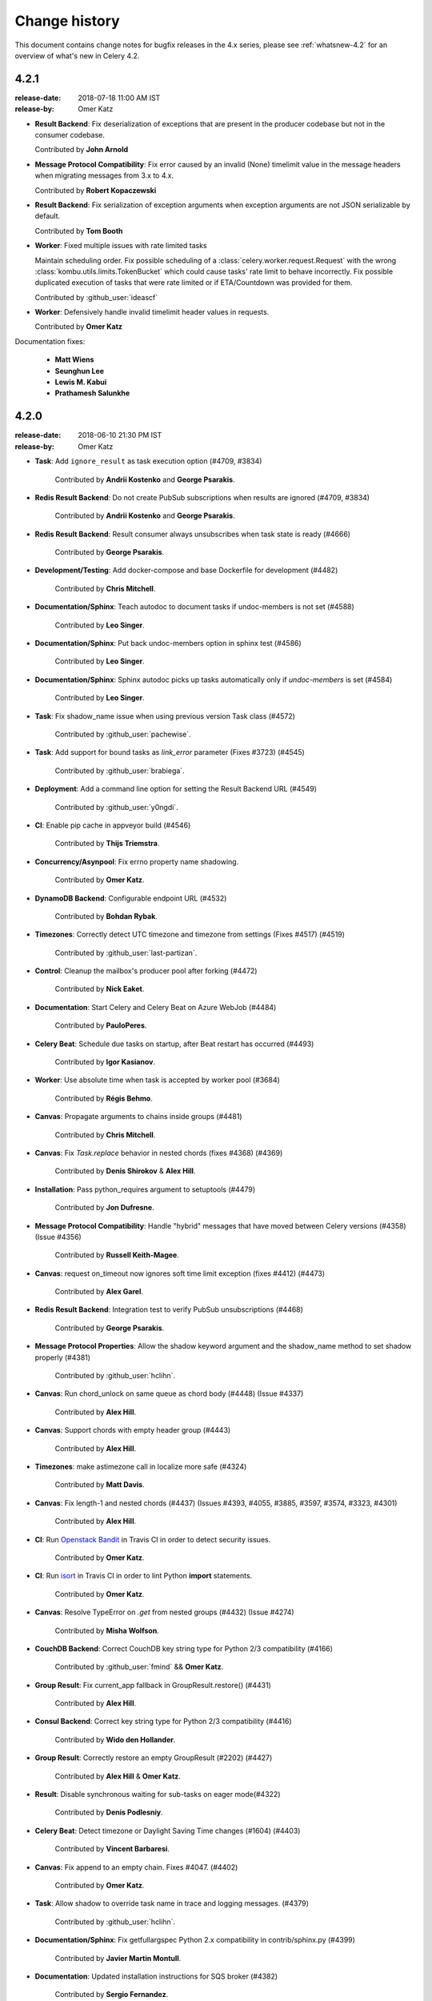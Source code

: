 .. _changelog-4.2:

================
 Change history
================

This document contains change notes for bugfix releases in
the 4.x series, please see :ref:`whatsnew-4.2` for
an overview of what's new in Celery 4.2.

4.2.1
=====
:release-date: 2018-07-18 11:00 AM IST
:release-by: Omer Katz

- **Result Backend**: Fix deserialization of exceptions that are present in the producer codebase but not in the consumer codebase.

  Contributed by **John Arnold**

- **Message Protocol Compatibility**: Fix error caused by an invalid (None) timelimit value in the message headers when migrating messages from 3.x to 4.x.

  Contributed by **Robert Kopaczewski**

- **Result Backend**: Fix serialization of exception arguments when exception arguments are not JSON serializable by default.

  Contributed by **Tom Booth**

- **Worker**: Fixed multiple issues with rate limited tasks

  Maintain scheduling order.
  Fix possible scheduling of a :class:`celery.worker.request.Request` with the wrong :class:`kombu.utils.limits.TokenBucket` which could cause tasks' rate limit to behave incorrectly.
  Fix possible duplicated execution of tasks that were rate limited or if ETA/Countdown was provided for them.

  Contributed by :github_user:`ideascf`

- **Worker**: Defensively handle invalid timelimit header values in requests.

  Contributed by **Omer Katz**

Documentation fixes:


    - **Matt Wiens**
    - **Seunghun Lee**
    - **Lewis M. Kabui**
    - **Prathamesh Salunkhe**

4.2.0
=====
:release-date: 2018-06-10 21:30 PM IST
:release-by: Omer Katz

- **Task**: Add ``ignore_result`` as task execution option (#4709, #3834)

    Contributed by **Andrii Kostenko** and **George Psarakis**.

- **Redis Result Backend**: Do not create PubSub subscriptions when results are ignored (#4709, #3834)

    Contributed by **Andrii Kostenko** and **George Psarakis**.

- **Redis Result Backend**: Result consumer always unsubscribes when task state is ready (#4666)

    Contributed by **George Psarakis**.

- **Development/Testing**: Add docker-compose and base Dockerfile for development (#4482)

    Contributed by **Chris Mitchell**.

- **Documentation/Sphinx**: Teach autodoc to document tasks if undoc-members is not set (#4588)

    Contributed by **Leo Singer**.

- **Documentation/Sphinx**: Put back undoc-members option in sphinx test (#4586)

    Contributed by **Leo Singer**.

- **Documentation/Sphinx**: Sphinx autodoc picks up tasks automatically only if `undoc-members` is set (#4584)

    Contributed by **Leo Singer**.

- **Task**: Fix shadow_name issue when using previous version Task class (#4572)

    Contributed by :github_user:`pachewise`.

- **Task**: Add support for bound tasks as `link_error` parameter (Fixes #3723) (#4545)

    Contributed by :github_user:`brabiega`.

- **Deployment**: Add a command line option for setting the Result Backend URL (#4549)

    Contributed by :github_user:`y0ngdi`.

- **CI**: Enable pip cache in appveyor build (#4546)

    Contributed by **Thijs Triemstra**.

- **Concurrency/Asynpool**: Fix errno property name shadowing.

    Contributed by **Omer Katz**.

- **DynamoDB Backend**: Configurable endpoint URL (#4532)

    Contributed by **Bohdan Rybak**.

- **Timezones**: Correctly detect UTC timezone and timezone from settings (Fixes #4517) (#4519)

    Contributed by :github_user:`last-partizan`.

- **Control**: Cleanup the mailbox's producer pool after forking (#4472)

    Contributed by **Nick Eaket**.

- **Documentation**: Start Celery and Celery Beat on Azure WebJob (#4484)

    Contributed by **PauloPeres**.

- **Celery Beat**: Schedule due tasks on startup, after Beat restart has occurred (#4493)

    Contributed by **Igor Kasianov**.

- **Worker**: Use absolute time when task is accepted by worker pool (#3684)

    Contributed by **Régis Behmo**.

- **Canvas**: Propagate arguments to chains inside groups (#4481)

    Contributed by **Chris Mitchell**.

- **Canvas**: Fix `Task.replace` behavior in nested chords (fixes #4368) (#4369)

    Contributed by **Denis Shirokov** & **Alex Hill**.

- **Installation**: Pass python_requires argument to setuptools (#4479)

    Contributed by **Jon Dufresne**.

- **Message Protocol Compatibility**: Handle "hybrid" messages that have moved between Celery versions (#4358) (Issue #4356)

    Contributed by **Russell Keith-Magee**.

- **Canvas**: request on_timeout now ignores soft time limit exception (fixes #4412) (#4473)

    Contributed by **Alex Garel**.

- **Redis Result Backend**: Integration test to verify PubSub unsubscriptions (#4468)

    Contributed by **George Psarakis**.

- **Message Protocol Properties**: Allow the shadow keyword argument and the shadow_name method to set shadow properly (#4381)

    Contributed by :github_user:`hclihn`.

- **Canvas**: Run chord_unlock on same queue as chord body (#4448) (Issue #4337)

    Contributed by **Alex Hill**.

- **Canvas**: Support chords with empty header group (#4443)

    Contributed by **Alex Hill**.

- **Timezones**: make astimezone call in localize more safe (#4324)

    Contributed by **Matt Davis**.

- **Canvas**: Fix length-1 and nested chords (#4437) (Issues #4393, #4055, #3885, #3597, #3574, #3323, #4301)

    Contributed by **Alex Hill**.

- **CI**: Run `Openstack Bandit <https://pypi.org/project/bandit/1.0.1/>`_ in Travis CI in order to detect security issues.

    Contributed by **Omer Katz**.

- **CI**: Run `isort <https://github.com/timothycrosley/isort>`_ in Travis CI in order to lint Python **import** statements.

    Contributed by **Omer Katz**.

- **Canvas**: Resolve TypeError on `.get` from nested groups (#4432) (Issue #4274)

    Contributed by **Misha Wolfson**.

- **CouchDB Backend**: Correct CouchDB key string type for Python 2/3 compatibility (#4166)

    Contributed by :github_user:`fmind` && **Omer Katz**.

- **Group Result**: Fix current_app fallback in GroupResult.restore() (#4431)

    Contributed by **Alex Hill**.

- **Consul Backend**: Correct key string type for Python 2/3 compatibility (#4416)

    Contributed by **Wido den Hollander**.

- **Group Result**: Correctly restore an empty GroupResult (#2202) (#4427)

    Contributed by **Alex Hill** & **Omer Katz**.

- **Result**: Disable synchronous waiting for sub-tasks on eager mode(#4322)

    Contributed by **Denis Podlesniy**.

- **Celery Beat**: Detect timezone or Daylight Saving Time changes (#1604) (#4403)

    Contributed by **Vincent Barbaresi**.

- **Canvas**: Fix append to an empty chain. Fixes #4047. (#4402)

    Contributed by **Omer Katz**.

- **Task**: Allow shadow to override task name in trace and logging messages. (#4379)

    Contributed by :github_user:`hclihn`.

- **Documentation/Sphinx**: Fix getfullargspec Python 2.x compatibility in contrib/sphinx.py (#4399)

    Contributed by **Javier Martin Montull**.

- **Documentation**: Updated installation instructions for SQS broker (#4382)

    Contributed by **Sergio Fernandez**.

- **Celery Beat**: Better equality comparison for ScheduleEntry instances (#4312)

    Contributed by :github_user:`mariia-zelenova`.

- **Task**: Adding 'shadow' property to as_task_v2 (#4350)

    Contributed by **Marcelo Da Cruz Pinto**.

- Try to import directly, do not use deprecated imp method (#4216)

    Contributed by **Tobias Kunze**.

- **Task**: Enable `kwargsrepr` and `argsrepr` override for modifying task argument representation (#4260)

    Contributed by **James M. Allen**.

- **Result Backend**: Add Redis Sentinel backend (#4144)

    Contributed by **Geoffrey Bauduin**.

- Use unique time values for Collections/LimitedSet (#3879 and #3891) (#3892)

    Contributed by :github_user:`lead2gold`.

- **CI**: Report coverage for all result backends.

    Contributed by **Omer Katz**.

- **Django**: Use Django DB max age connection setting (fixes #4116) (#4292)

    Contributed by **Marco Schweighauser**.

- **Canvas**: Properly take into account chain tasks link_error (#4240)

    Contributed by :github_user:`agladkov`.

- **Canvas**: Allow to create group with single task (fixes issue #4255) (#4280)

    Contributed by :github_user:`agladkov`.

- **Canvas**: Copy dictionary parameter in chord.from_dict before modifying (fixes issue #4223) (#4278)

    Contributed by :github_user:`agladkov`.

- **Results Backend**: Add Cassandra options (#4224)

    Contributed by **Scott Cooper**.

- **Worker**: Apply rate limiting for tasks with ETA (#4251)

    Contributed by :github_user:`arpanshah29`.

- **Celery Beat**: support scheduler entries without a schedule (#4235)

    Contributed by **Markus Kaiserswerth**.

- **SQS Broker**: Updated SQS requirements file with correct boto3 version (#4231)

    Contributed by **Alejandro Varas**.

- Remove unused code from _create_app contextmanager (#4204)

    Contributed by **Ryan P Kilby**.

- **Group Result**: Modify GroupResult.as_tuple() to include parent (fixes #4106) (#4205)

    Contributed by :github_user:`pachewise`.

- **Beat**: Set default scheduler class in beat command. (#4189)

    Contributed by :github_user:`Kxrr`.

- **Worker**: Retry signal receiver after raised exception (#4192)

    Contributed by **David Davis**.

- **Task**: Allow custom Request class for tasks (#3977)

    Contributed by **Manuel Vázquez Acosta**.

- **Django**: Django fixup should close all cache backends (#4187)

    Contributed by **Raphaël Riel**.

- **Deployment**: Adds stopasgroup to the supervisor scripts (#4200)

    Contributed by :github_user:`martialp`.

- Using Exception.args to serialize/deserialize exceptions (#4085)

    Contributed by **Alexander Ovechkin**.

- **Timezones**: Correct calculation of application current time with timezone (#4173)

    Contributed by **George Psarakis**.

- **Remote Debugger**: Set the SO_REUSEADDR option on the socket (#3969)

    Contributed by **Theodore Dubois**.

- **Django**: Celery ignores exceptions raised during `django.setup()` (#4146)

    Contributed by **Kevin Gu**.

- Use heartbeat setting from application configuration for Broker connection (#4148)

    Contributed by :github_user:`mperice`.

- **Celery Beat**: Fixed exception caused by next_transit receiving an unexpected argument. (#4103)

    Contributed by **DDevine**.

- **Task** Introduce exponential backoff with Task auto-retry (#4101)

    Contributed by **David Baumgold**.

- **AsyncResult**: Remove weak-references to bound methods in AsyncResult promises. (#4131)

    Contributed by **Vinod Chandru**.

- **Development/Testing**: Allow eager application of canvas structures (#4576)

    Contributed by **Nicholas Pilon**.

- **Command Line**: Flush stderr before exiting with error code 1.

    Contributed by **Antonin Delpeuch**.

- **Task**: Escapes single quotes in kwargsrepr strings.

    Contributed by **Kareem Zidane**

- **AsyncResult**: Restore ability to join over ResultSet after fixing celery/#3818.

    Contributed by **Derek Harland**

- **Redis Results Backend**: Unsubscribe on message success.

  Previously Celery would leak channels, filling the memory of the Redis instance.

  Contributed by **George Psarakis**

- **Task**: Only convert eta to isoformat when it is not already a string.

  Contributed by **Omer Katz**

- **Redis Results Backend**: The result_backend setting now supports rediss:// URIs

  Contributed by **James Remeika**

- **Canvas** Keyword arguments are passed to tasks in chain as expected.

  Contributed by :github_user:`tothegump`

- **Django** Fix a regression casuing Celery to crash when using Django.

  Contributed by **Jonas Haag**

- **Canvas** Chain with one task now runs as expected.

  Contributed by :github_user:`tothegump`

- **Kombu** Celery 4.2 now requires Kombu 4.2 or better.

  Contributed by **Omer Katz & Asif Saifuddin Auvi**

- `GreenletExit` is not in `__all__` in greenlet.py which can not be imported by Python 3.6.

  The import was adjusted to work on Python 3.6 as well.

  Contributed by **Hsiaoming Yang**

- Fixed a regression that occured during the development of Celery 4.2 which caused `celery report` to crash when Django is installed.

  Contributed by **Josue Balandrano Coronel**

- Matched the behavior of `GroupResult.as_tuple()` to that of `AsyncResult.as_tuple()`.

  The group's parent is now serialized correctly.

  Contributed by **Josue Balandrano Coronel**

- Use Redis coercion mechanism for converting URI query parameters.

  Contributed by **Justin Patrin**

- Fixed the representation of `GroupResult`.

  The dependency graph is now presented correctly.

  Contributed by **Josue Balandrano Coronel**

Documentation, CI, Installation and Tests fixes:


    - **Sammie S. Taunton**
    - **Dan Wilson**
    - :github_user:`pachewise`
    - **Sergi Almacellas Abellana**
    - **Omer Katz**
    - **Alex Zaitsev**
    - **Leo Singer**
    - **Rachel Johnson**
    - **Jon Dufresne**
    - **Samuel Dion-Girardeau**
    - **Ryan Guest**
    - **Huang Huang**
    - **Geoffrey Bauduin**
    - **Andrew Wong**
    - **Mads Jensen**
    - **Jackie Leng**
    - **Harry Moreno**
    - :github_user:`michael-k`
    - **Nicolas Mota**
    - **Armenak Baburyan**
    - **Patrick Zhang**
    - :github_user:`anentropic`
    - :github_user:`jairojair`
    - **Ben Welsh**
    - **Michael Peake**
    - **Fengyuan Chen**
    - :github_user:`arpanshah29`
    - **Xavier Hardy**
    - **Shitikanth**
    - **Igor Kasianov**
    - **John Arnold**
    - :github_user:`dmollerm`
    - **Robert Knight**
    - **Asif Saifuddin Auvi**
    - **Eduardo Ramírez**
    - **Kamil Breguła**
    - **Juan Gutierrez**
